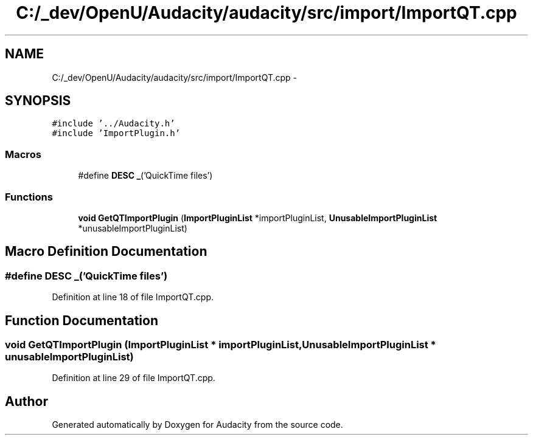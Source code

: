 .TH "C:/_dev/OpenU/Audacity/audacity/src/import/ImportQT.cpp" 3 "Thu Apr 28 2016" "Audacity" \" -*- nroff -*-
.ad l
.nh
.SH NAME
C:/_dev/OpenU/Audacity/audacity/src/import/ImportQT.cpp \- 
.SH SYNOPSIS
.br
.PP
\fC#include '\&.\&./Audacity\&.h'\fP
.br
\fC#include 'ImportPlugin\&.h'\fP
.br

.SS "Macros"

.in +1c
.ti -1c
.RI "#define \fBDESC\fP   \fB_\fP('QuickTime files')"
.br
.in -1c
.SS "Functions"

.in +1c
.ti -1c
.RI "\fBvoid\fP \fBGetQTImportPlugin\fP (\fBImportPluginList\fP *importPluginList, \fBUnusableImportPluginList\fP *unusableImportPluginList)"
.br
.in -1c
.SH "Macro Definition Documentation"
.PP 
.SS "#define DESC   \fB_\fP('QuickTime files')"

.PP
Definition at line 18 of file ImportQT\&.cpp\&.
.SH "Function Documentation"
.PP 
.SS "\fBvoid\fP GetQTImportPlugin (\fBImportPluginList\fP * importPluginList, \fBUnusableImportPluginList\fP * unusableImportPluginList)"

.PP
Definition at line 29 of file ImportQT\&.cpp\&.
.SH "Author"
.PP 
Generated automatically by Doxygen for Audacity from the source code\&.
